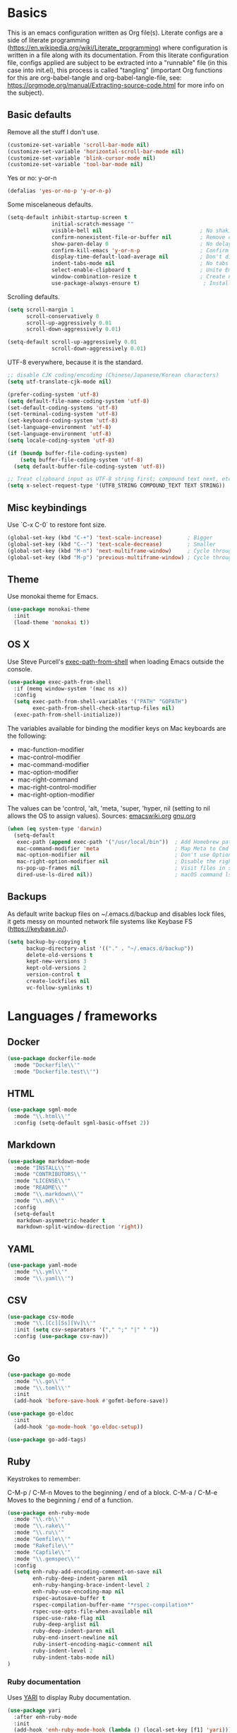 * Basics

This is an emacs configuration written as Org file(s). Literate configs are a side of literate programming (https://en.wikipedia.org/wiki/Literate_programming) where configuration is written in a file along with its documentation. From this literate configuration file, configs applied are subject to be extracted into a "runnable" file (in this case into init.el), this process is called "tangling" (important Org functions for this are org-babel-tangle and org-babel-tangle-file, see: https://orgmode.org/manual/Extracting-source-code.html for more info on the subject).

** Basic defaults

Remove all the stuff I don't use.

#+BEGIN_SRC emacs-lisp
(customize-set-variable 'scroll-bar-mode nil)
(customize-set-variable 'horizontal-scroll-bar-mode nil)
(customize-set-variable 'blink-cursor-mode nil)
(customize-set-variable 'tool-bar-mode nil)
#+END_SRC

Yes or no: y-or-n

#+BEGIN_SRC emacs-lisp
(defalias 'yes-or-no-p 'y-or-n-p)
#+END_SRC

Some miscelaneous defaults.
#+BEGIN_SRC emacs-lisp
(setq-default inhibit-startup-screen t
              initial-scratch-message ""
	      	  visible-bell nil                               ; No shaking
	          confirm-nonexistent-file-or-buffer nil         ; Remove confirm dialog on new buffers
	          show-paren-delay 0                             ; No delay when showing matching parenthesis
	          confirm-kill-emacs 'y-or-n-p                   ; Confirm exiting Emacs
	          display-time-default-load-average nil          ; Don't display load average
	          indent-tabs-mode nil                           ; No tabs for indentation
	          select-enable-clipboard t                      ; Unite Emacs & system clipboard
	          window-combination-resize t                    ; Create new windows proportionally
	          use-package-always-ensure t)                    ; Install packages if not found on the system
#+END_SRC

Scrolling defaults.
#+BEGIN_SRC emacs-lisp
(setq scroll-margin 1
      scroll-conservatively 0
      scroll-up-aggressively 0.01
      scroll-down-aggressively 0.01)

(setq-default scroll-up-aggressively 0.01
              scroll-down-aggressively 0.01)
#+END_SRC

UTF-8 everywhere, because it is the standard.

#+BEGIN_SRC emacs-lisp
;; disable CJK coding/encoding (Chinese/Japanese/Korean characters)
(setq utf-translate-cjk-mode nil)

(prefer-coding-system 'utf-8)
(setq default-file-name-coding-system 'utf-8)
(set-default-coding-systems 'utf-8)
(set-terminal-coding-system 'utf-8)
(set-keyboard-coding-system 'utf-8)
(set-language-environment 'utf-8)
(set-language-environment 'utf-8)
(setq locale-coding-system 'utf-8)

(if (boundp buffer-file-coding-system)
    (setq buffer-file-coding-system 'utf-8)
  (setq default-buffer-file-coding-system 'utf-8))

;; Treat clipboard input as UTF-8 string first; compound text next, etc.
(setq x-select-request-type '(UTF8_STRING COMPOUND_TEXT TEXT STRING))
#+END_SRC


** Misc keybindings

Use `C-x C-0` to restore font size.

#+BEGIN_SRC emacs-lisp
(global-set-key (kbd "C-+") 'text-scale-increase)        ; Bigger
(global-set-key (kbd "C--") 'text-scale-decrease)        ; Smaller
(global-set-key (kbd "M-n") 'next-multiframe-window)     ; Cycle through frames
(global-set-key (kbd "M-p") 'previous-multiframe-window) ; Cycle through frames
#+END_SRC


** Theme

Use monokai theme for Emacs.

#+BEGIN_SRC emacs-lisp
(use-package monokai-theme
  :init
  (load-theme 'monokai t))
#+END_SRC



** OS X

Use Steve Purcell's [[https://github.com/purcell/exec-path-from-shell][exec-path-from-shell]] when loading Emacs outside the console.

#+BEGIN_SRC emacs-lisp
(use-package exec-path-from-shell
  :if (memq window-system '(mac ns x))
  :config
  (setq exec-path-from-shell-variables '("PATH" "GOPATH")
        exec-path-from-shell-check-startup-files nil)
  (exec-path-from-shell-initialize))
#+END_SRC

The variables available for binding the modifier keys on Mac keyboards are the following:

- mac-function-modifier
- mac-control-modifier
- mac-command-modifier
- mac-option-modifier
- mac-right-command
- mac-right-control-modifier
- mac-right-option-modifier

The values can be 'control, 'alt, 'meta, 'super, 'hyper, nil (setting to nil allows the OS to assign values). Sources: [[https://www.emacswiki.org/emacs/EmacsForMacOS#toc31][emacswiki.org]] 
[[https://www.gnu.org/software/emacs/manual/html_node/emacs/Mac-_002f-GNUstep-Events.html#Mac-_002f-GNUstep-Events][gnu.org]]
#+BEGIN_SRC emacs-lisp
(when (eq system-type 'darwin)
  (setq-default
   exec-path (append exec-path '("/usr/local/bin"))  ; Add Homebrew path
   mac-command-modifier 'meta                        ; Map Meta to Cmd
   mac-option-modifier nil                           ; Don't use Option key 
   mac-right-option-modifier nil                     ; Disable the right Alt key
   ns-pop-up-frames nil                              ; Visit files in same frame
   dired-use-ls-dired nil))                          ; macOS command ls doesn't support --dired option
#+END_SRC


** Backups

As default write backup files on ~/.emacs.d/backup and disables lock files, it gets messy on mounted network file systems like Keybase FS (https://keybase.io/).

#+BEGIN_SRC emacs-lisp
(setq backup-by-copying t
      backup-directory-alist '(("." . "~/.emacs.d/backup"))
      delete-old-versions t
      kept-new-versions 3
      kept-old-versions 2
      version-control t
      create-lockfiles nil
      vc-follow-symlinks t)
#+END_SRC


* Languages / frameworks


** Docker

#+BEGIN_SRC emacs-lisp
(use-package dockerfile-mode
  :mode "Dockerfile\\'" 
  :mode "Dockerfile.test\\'")
#+END_SRC



** HTML

#+BEGIN_SRC emacs-lisp
(use-package sgml-mode
  :mode "\\.html\\'"
  :config (setq-default sgml-basic-offset 2))
#+END_SRC



** Markdown

#+BEGIN_SRC emacs-lisp
(use-package markdown-mode
  :mode "INSTALL\\'"
  :mode "CONTRIBUTORS\\'"
  :mode "LICENSE\\'"
  :mode "README\\'"
  :mode "\\.markdown\\'"
  :mode "\\.md\\'"
  :config
  (setq-default
   markdown-asymmetric-header t
   markdown-split-window-direction 'right))
#+END_SRC



** YAML

#+BEGIN_SRC emacs-lisp
(use-package yaml-mode
  :mode "\\.yml\\'"  
  :mode "\\.yaml\\'")
#+END_SRC



** CSV

#+BEGIN_SRC emacs-lisp
(use-package csv-mode
  :mode "\\.[Cc][Ss][Vv]\\'"
  :init (setq csv-separators '("," ";" "|" " "))
  :config (use-package csv-nav))
#+END_SRC



** Go

#+BEGIN_SRC emacs-lisp
(use-package go-mode
  :mode "\\.go\\'"
  :mode "\\.toml\\'"
  :init
  (add-hook 'before-save-hook #'gofmt-before-save))

(use-package go-eldoc
  :init
  (add-hook 'go-mode-hook 'go-eldoc-setup))

(use-package go-add-tags)
#+END_SRC



** Ruby

Keystrokes to remember:

C-M-p / C-M-n
    Moves to the beginning / end of a block.
C-M-a / C-M-e
    Moves to the beginning / end of a function.

#+BEGIN_SRC emacs-lisp
(use-package enh-ruby-mode
  :mode "\\.rb\\'"
  :mode "\\.rake\\'"
  :mode "\\.ru\\'"
  :mode "Gemfile\\'"
  :mode "Rakefile\\'"
  :mode "Capfile\\'" 
  :mode "\\.gemspec\\'"
  :config
  (setq enh-ruby-add-encoding-comment-on-save nil
        enh-ruby-deep-indent-paren nil
        enh-ruby-hanging-brace-indent-level 2
        enh-ruby-use-encoding-map nil
        rspec-autosave-buffer t
        rspec-compilation-buffer-name "*rspec-compilation*"
        rspec-use-opts-file-when-available nil
        rspec-use-rake-flag nil
        ruby-deep-arglist nil
        ruby-deep-indent-paren nil
        ruby-end-insert-newline nil
        ruby-insert-encoding-magic-comment nil
        ruby-indent-level 2
        ruby-indent-tabs-mode nil)
)
#+END_SRC


*** Ruby documentation

Uses [[https://www.emacswiki.org/emacs/YARI][YARI]] to display Ruby documentation.

#+BEGIN_SRC emacs-lisp
(use-package yari
  :after enh-ruby-mode
  :init
  (add-hook 'enh-ruby-mode-hook (lambda () (local-set-key [f1] 'yari))))
#+END_SRC

Use F1 when placing the point on some function. To generate the documentation

#+BEGIN_SRC
gem rdoc --all --ri --no-rdoc
rvm docs generate all
#+END_SRC


*** Ruby REPL

#+BEGIN_SRC emacs-lisp
(use-package inf-ruby
  :after enh-ruby-mode
  :init
  (add-hook 'enh-ruby-mode-hook 'inf-ruby-minor-mode))

#+END_SRC


*** Ruby tests

Uses [[http://rspec.info/][RSpec]] which is the defacto test suite for Ruby development.

#+BEGIN_SRC emacs-lisp
(use-package rspec-mode
  :after enh-ruby-mode)
#+END_SRC


*** Ruby environment manager

Uses [[https://rvm.io/][RVM]] to manage gems.

#+BEGIN_SRC emacs-lisp
(use-package rvm
  :after enh-ruby-mode
  :config
  (rvm-use-default))
#+END_SRC



** Cucumber

Use [[https://cucumber.io/][Cucumber]] for BDD

#+BEGIN_SRC emacs-lisp
(use-package feature-mode
  :commands feature-mode
  :config
  (setq feature-default-language "en"))
#+END_SRC



* Features

** Which-key

#+BEGIN_SRC emacs-lisp
 (use-package which-key
  :init
  (add-hook 'after-init-hook 'which-key-mode)
  :config
  (which-key-mode)
  (setq which-key-idle-delay 0.25))
#+END_SRC





** Ace

Use ace-window to cycle through windows

#+BEGIN_SRC emacs-lisp
(use-package ace-window
  :config
  :bind* ("M-o" . ace-window))
#+END_SRC





** Ibuffer

#+BEGIN_SRC emacs-lisp
(global-set-key (kbd "C-x C-b") 'ibuffer)
(defun my-org-agenda-filter ()
  (let ((fname (buffer-file-name)))
    (and fname
         (member (file-truename fname)
                 (mapcar 'file-truename (org-agenda-files))))))

(setq ibuffer-expert t
      ibuffer-show-empty-filter-groups nil
      ibuffer-saved-filter-groups
      (list
       (cons "default"
             (append
               '(("Org Agenda"  (name . "\*Org Agenda\*"))
                ("Magit" (name . "\*magit"))
                ("Emacs" (name . "^\\*"))
                ("Org" (or (mode . org-agenda-mode)
                           (mode . diary-mode)
                           (predicate . (my-org-agenda-filter)))))))))

(add-hook 'ibuffer-mode-hook
  (lambda ()
    (ibuffer-auto-mode 1)
    (ibuffer-switch-to-saved-filter-groups "default")))
#+END_SRC



** Encryption

EasyPG is used for encryption. More info ([[https://www.emacswiki.org/emacs/EasyPG]])

#+BEGIN_SRC emacs-lisp
(setq epg-gpg-program "gpg2")
(setf epa-pinentry-mode 'loopback)
(setq epa-file-inhibit-auto-save t)
#+END_SRC

#+BEGIN_SRC emacs-lisp
(use-package pinentry
  :config
  (pinentry-start))
#+END_SRC




** Misc

#+BEGIN_SRC emacs-lisp
(dolist (mode
  '(global-prettify-symbols-mode        ; Greek letters should look greek
    global-auto-revert-mode             ; Reload files when change, please
    show-paren-mode                     ; Highlight matching parentheses
    cua-mode                            ; Global Cmd-c, Cmd-x to copy & paste
    global-display-line-numbers-mode    ; Native line numbers
    ))
  (funcall mode 1))
#+END_SRC

Filters marked packages from Packages buffer.

#+begin_src emacs-lisp
(defun package-menu-find-marks ()
  "Find packages marked for action in *Packages*."
  (interactive)
  (occur "^[A-Z]"))
(define-key package-menu-mode-map "a" #'package-menu-find-marks)
#+end_src



** Tramp mode

Use tramp to shell into other machines.

#+BEGIN_SRC emacs-lisp
(use-package tramp
  :config
  (tramp-set-completion-function "ssh" '((tramp-parse-sconfig "/etc/ssh_config") (tramp-parse-sconfig "~/.ssh/config"))))
#+END_SRC





** Smart parens

Use smart parens when writing parenthesis to not let any parethesis unmatched.

#+BEGIN_SRC emacs-lisp
(use-package smartparens
  :ensure t
  :init
    (add-hook 'enh-ruby-mode-hook 'smartparens-strict-mode))
#+END_SRC





** Org

Adding org files for agenda

#+BEGIN_SRC emacs-lisp
(setq org-directory "/keybase/private/spavi/org/")
(require 'find-lisp)
(setq org-agenda-files
      (find-lisp-find-files org-directory "\.org.gpg$"))
(setq org-default-notes-file "/keybase/private/spavi/org/refile.org.gpg")
#+END_SRC

The thick of it

#+BEGIN_SRC emacs-lisp
  (use-package org
    :init
    (setq org-support-shift-select t
          org-return-follows-link t
          org-hide-emphasis-markers t
          org-outline-path-complete-in-steps nil
          org-src-fontify-natively t
          org-src-tab-acts-natively t
          org-confirm-babel-evaluate nil
          org-log-done t
          org-refile-targets '((nil :maxlevel . 9) (org-agenda-files :maxlevel . 9))
          org-refile-use-outline-path t
          org-outline-path-complete-in-steps nil
          org-completion-use-ido t
          ido-everywhere t
          ido-max-directory-size 100000
          ido-default-file-method 'selected-window
          ido-default-buffer-method 'selected-window
          org-indirect-buffer-display 'current-window
          org-fast-tag-selection-include-todo t
          org-use-fast-todo-selection t
          org-startup-indented t)
    (add-to-list 'auto-mode-alist '("\\.txt\\'" . org-mode))
    (add-to-list 'auto-mode-alist '(".*/[0-9]*$" . org-mode))
    (add-hook 'org-mode-hook 'auto-fill-mode)
    (add-hook 'org-journal-mode-hook 'auto-fill-mode)
    :bind (("C-c l" . org-store-link)
           ("C-c n" . org-capture)
           ("C-c a" . org-agenda))
    :config
    (font-lock-add-keywords
     'org-mode `(("^\\*+ \\(TODO\\) "
                  (1 (progn (compose-region (match-beginning 1) (match-end 1) "⚑") nil)))
                 ("^\\*+ \\(PROGRESSING\\) "
                  (1 (progn (compose-region (match-beginning 1) (match-end 1) "⚐") nil)))
                 ("^\\*+ \\(CANCELED\\) "
                  (1 (progn (compose-region (match-beginning 1) (match-end 1) "✘") nil)))
                 ("^\\*+ \\(DONE\\) "
                  (1 (progn (compose-region (match-beginning 1) (match-end 1) "✔") nil)))))

    (setq org-tag-alist '((:startgroup) ("@w0rk" . ?w) ("@home" . ?h) (:endgroup))
          org-todo-keywords '((sequence "TODO(t)" "PROGRESSING(p)" "|" "DONE(d)")
                              (sequence "INACTIVE(i@/!)" "|" "CANCELLED(c@/!)"))
          org-todo-keyword-faces
          '(("TODO" :foreground "red" :weight bold)
            ("PROGRESSING" :foreground "blue" :weight bold)
            ("DONE" :foreground "forest green" :weight bold)
            ("INACTIVE" :foreground "magenta" :weight bold)
            ("CANCELLED" :foreground "brown" :weight bold)))
    (setq org-agenda-custom-commands
          '(("w" "Work" tags-todo "@w0rk")
            ("h" "Home" tags-todo "@home")))

    (define-key org-mode-map [remap org-return] (lambda () (interactive)
                                                  (if (org-in-src-block-p)
                                                      (org-return) (org-return-indent)))))
#+END_SRC

Org journaling

#+BEGIN_SRC emacs-lisp
(use-package org-journal
  :config
  (setq org-journal-date-format "%A, %d.%m.%Y"
        org-journal-file-format "%Y%m%d"
        org-journal-dir "/keybase/private/spavi/org/diary/"))
#+END_SRC

Org template custom configurations

#+BEGIN_SRC emacs-lisp
(defvar org-capture-templates
  '(
    ("t" "To-do task." 
     entry 
     (file+headline org-default-notes-file "Tasks")
     "* TODO %?\n%u\n%a\n" :clock-in t :clock-resume t)
    ("w" "Work task." 
     entry 
     (file+headline org-default-notes-file "Work Task")
     "* TODO %?\n%u\n%a\n" 
     :clock-in t 
     :clock-resume t)
    ("l" "Link: Something interesting?"
     entry
     (file+headline org-default-notes-file "Links")
     (file "~/.emacs.d/org-templates/links.orgcaptmpl"))
    ("i" "Idea came up." 
     entry 
     (file org-default-notes-file)
     "* %? :IDEA: \n%u" :clock-in t :clock-resume t)))
#+END_SRC

Meeting note taking (source: [[https://github.com/howardabrams/dot-files/][Howard Abrams' Github]])

#+BEGIN_SRC emacs-lisp
(defun meeting-notes ()
  "Call this after creating an org-mode heading for where the notes for the meeting
should be. After calling this function, call 'meeting-done' to reset the environment."
  (interactive)
  (outline-mark-subtree)                              ;; Select org-mode section
  (narrow-to-region (region-beginning) (region-end))  ;; Only show that region
  (deactivate-mark)
  (delete-other-windows)                              ;; Get rid of other windows
  (text-scale-set 2)                                  ;; Text is now readable by others
  (fringe-mode 0)
  (message "When finished taking your notes, run meeting-done."))
#+END_SRC

#+BEGIN_SRC emacs-lisp
(defun meeting-done ()
  "Attempt to 'undo' the effects of taking meeting notes."
  (interactive)
  (widen)                                       ;; Opposite of narrow-to-region
  (text-scale-set 0)                            ;; Reset the font size increase
  (fringe-mode 1)
  (winner-undo))                                ;; Put the windows back in place
#+END_SRC

Bullets!

#+BEGIN_SRC emacs-lisp
(use-package org-bullets
  :after org
  :hook
  (org-mode . (lambda () (org-bullets-mode 1))))
#+END_SRC

Calendar modifications (Finnish calendar, etc)

#+BEGIN_SRC emacs-lisp
(use-package suomalainen-kalenteri
  :after org
  :config
  (setq calendar-date-style 'european
        calendar-latitude 60.1     ; Roughly Helsinki
        calendar-longitude 24.9    ; Roughly Helsinki
        calendar-week-start-day 1  ; Weeks start on Monday
        calendar-today-visible-hook 'calendar-mark-today
        calendar-holidays suomalainen-kalenteri
        org-agenda-include-diary t))
#+END_SRC

I want my <s TAB expansions back!.

#+BEGIN_SRC emacs-lisp
(add-to-list 'org-modules 'org-tempo)
#+END_SRC

Some org-agenda specific configs.

#+BEGIN_SRC emacs-lisp
(setq org-agenda-use-tag-inheritance nil
      org-agenda-ignore-drawer-properties '(effort appt category)
      org-agenda-dim-blocked-tasks nil
      org-agenda-tags-column -55
      org-log-into-drawer t)
#+END_SRC

Using org habits to track repeating tasks.

#+begin_src emacs-lisp
(add-to-list 'org-modules 'org-habit)
(setq org-habit-show-habits-only-for-today nil
      org-habit-graph-column 60
      org-habit-show-all-today t
      org-habit-show-following-days 10
      org-habit-preceding-days 10
      org-habit-show-habits t)
#+end_src



** Projectile


Use Projectile for jumping around code, etc.

#+BEGIN_SRC emacs-lisp
(use-package projectile
  :defer 1
  :init
  (setq-default
   projectile-cache-file (expand-file-name ".projectile-cache" user-emacs-directory)
   projectile-keymap-prefix (kbd "C-c C-p")
   projectile-known-projects-file (expand-file-name
                                   ".projectile-bookmarks" user-emacs-directory))
  :config
  (projectile-global-mode 1)
  (setq-default
   projectile-indexing-method 'alien
   projectile-globally-ignored-modes '("org-mode" "org-agenda-mode")
   projectile-globally-ignored-file-suffixes '(".gpg")
   projectile-completion-system 'ido
   projectile-enable-caching t
   projectile-mode-line '(:eval (projectile-project-name)))
   (add-hook 'org-agenda-mode-hook (lambda () (projectile-mode -1)))
   (add-hook 'org-mode-hook (lambda () (projectile-mode -1))))
#+END_SRC



** Highlight

#+BEGIN_SRC emacs-lisp
(use-package highlight)
#+END_SRC





** Treemacs

#+BEGIN_SRC emacs-lisp
(use-package treemacs
  :config
  (setq treemacs-follow-after-init t
        treemacs-width 35
        treemacs-indentation 1
        treemacs-recenter-after-file-follow nil
        treemacs-silent-refresh t
        treemacs-silent-filewatch t
        treemacs-change-root-without-asking t
        treemacs-sorting 'alphabetic-desc
        treemacs-show-hidden-files t
        treemacs-never-persist nil
        treemacs-is-never-other-window nil
        treemacs-indentation-string (propertize " ǀ " 'face 'font-lock-comment-face)
        treemacs-follow-mode t
        treemacs-filewatch-mode t
        treemacs-fringe-indicator-mode t)
  :bind
  (([f8] . treemacs)
   ("C-c f" . treemacs-select-window)))

(use-package treemacs-projectile
  :after treemacs projectile
  :bind 
  (("C-c o p" . treemacs-projectile)))
#+END_SRC



** Yafolding

#+BEGIN_SRC emacs-lisp
(use-package yafolding
  :init
  (add-hook 'enh-ruby-mode-hook 'yafolding-mode)
  :bind
  (("M-n" . yafolding-toggle-element)
  ("M-m" . yafolding-toggle-all)))
#+END_SRC


** Restclient

Use Pashky's [[https://github.com/pashky/restclient.el][restclient.el]] to explore APIs

#+begin_src emacs-lisp
(use-package restclient
  :ensure t
  :mode "\\.rest$"
  :config
  (progn
    ;; Add hook to override C-c C-c in this mode to stay in window
    (add-hook 'restclient-mode-hook
              '(lambda ()
                 (local-set-key
                  (kbd "C-c C-c")
                  'restclient-http-send-current-stay-in-window)))))
#+end_src



** Magit

Magit is love for Emacs.

#+BEGIN_SRC emacs-lisp
(use-package magit
  :config
  :bind (("C-x g" . magit-status))
  :init
  (setq-default
   magit-auto-revert-mode nil
   magit-refs-show-commit-count 'all
   magit-section-show-child-count t))
#+END_SRC


** Diff-hl

#+BEGIN_SRC emacs-lisp
(use-package diff-hl
  :ensure t
  :init
  (global-diff-hl-mode)
  (diff-hl-margin-mode))
#+END_SRC
